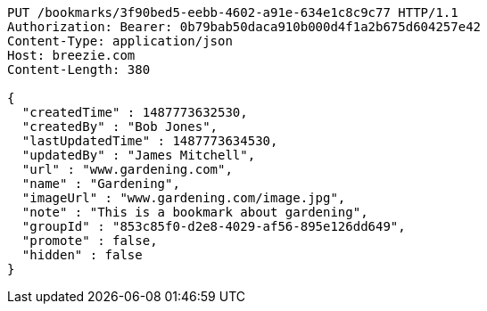 [source,http,options="nowrap"]
----
PUT /bookmarks/3f90bed5-eebb-4602-a91e-634e1c8c9c77 HTTP/1.1
Authorization: Bearer: 0b79bab50daca910b000d4f1a2b675d604257e42
Content-Type: application/json
Host: breezie.com
Content-Length: 380

{
  "createdTime" : 1487773632530,
  "createdBy" : "Bob Jones",
  "lastUpdatedTime" : 1487773634530,
  "updatedBy" : "James Mitchell",
  "url" : "www.gardening.com",
  "name" : "Gardening",
  "imageUrl" : "www.gardening.com/image.jpg",
  "note" : "This is a bookmark about gardening",
  "groupId" : "853c85f0-d2e8-4029-af56-895e126dd649",
  "promote" : false,
  "hidden" : false
}
----
